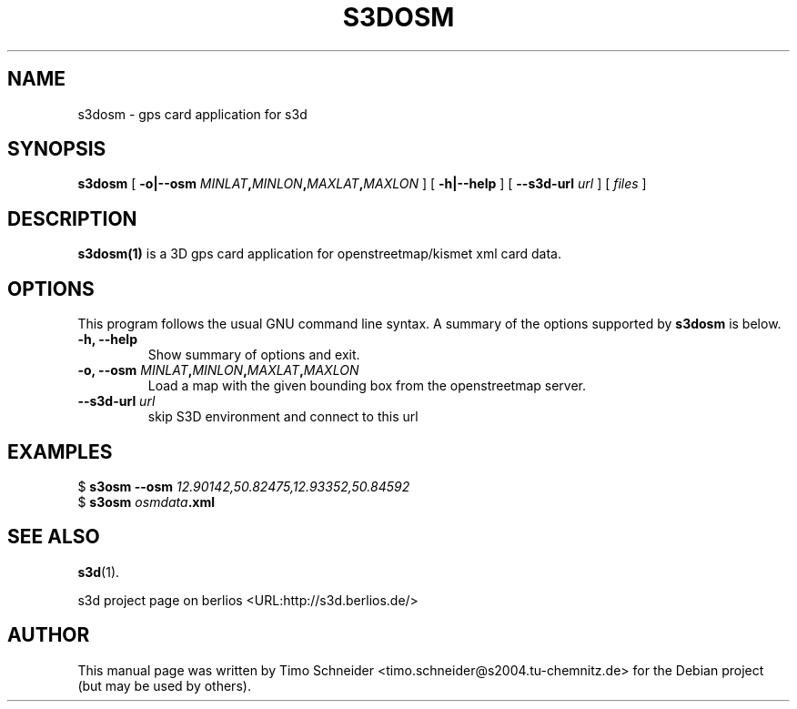 .\" This manpage has been automatically generated by docbook2man 
.\" from a DocBook document.  This tool can be found at:
.\" <http://shell.ipoline.com/~elmert/comp/docbook2X/> 
.\" Please send any bug reports, improvements, comments, patches, 
.\" etc. to Steve Cheng <steve@ggi-project.org>.
.TH "S3DOSM" "1" "10 August 2008" "" ""

.SH NAME
s3dosm \- gps card application for s3d
.SH SYNOPSIS

\fBs3dosm\fR [ \fB-o|--osm \fIMINLAT\fB,\fIMINLON\fB,\fIMAXLAT\fB,\fIMAXLON\fB\fR ] [ \fB-h|--help\fR ] [ \fB--s3d-url \fIurl\fB\fR ] [ \fB\fIfiles\fB\fR ]

.SH "DESCRIPTION"
.PP
\fBs3dosm(1)\fR is a 3D gps card application for openstreetmap/kismet xml card data.
.PP
.SH "OPTIONS"
.PP
This program follows the usual GNU command line syntax. A summary of
the options supported by \fBs3dosm\fR is below.
.TP
\fB-h, --help \fR
Show summary of options and exit. 
.TP
\fB-o, --osm \fIMINLAT\fB,\fIMINLON\fB,\fIMAXLAT\fB,\fIMAXLON\fB \fR
Load a map with the given bounding box from the openstreetmap server. 
.TP
\fB--s3d-url \fIurl\fB\fR
skip S3D environment and connect to this url 
.SH "EXAMPLES"
.PP

.nf
$ \fBs3osm --osm \fI12.90142,50.82475,12.93352,50.84592\fB\fR
$ \fBs3osm \fIosmdata\fB\&.xml\fR
.fi
.SH "SEE ALSO"
.PP
\fBs3d\fR(1).
.PP
s3d project page on berlios  <URL:http://s3d.berlios.de/> 
.SH "AUTHOR"
.PP
This manual page was written by Timo Schneider <timo.schneider@s2004.tu-chemnitz.de>
for the Debian project (but may be used by others).
